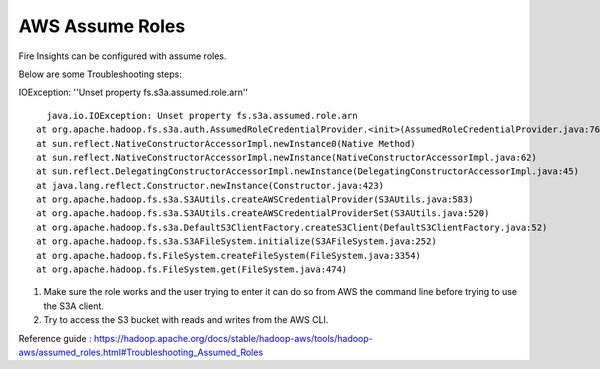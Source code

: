 AWS Assume Roles
====

Fire Insights can be configured with assume roles.

Below are some Troubleshooting steps:


IOException: ''Unset property fs.s3a.assumed.role.arn''

::

    java.io.IOException: Unset property fs.s3a.assumed.role.arn
  at org.apache.hadoop.fs.s3a.auth.AssumedRoleCredentialProvider.<init>(AssumedRoleCredentialProvider.java:76)
  at sun.reflect.NativeConstructorAccessorImpl.newInstance0(Native Method)
  at sun.reflect.NativeConstructorAccessorImpl.newInstance(NativeConstructorAccessorImpl.java:62)
  at sun.reflect.DelegatingConstructorAccessorImpl.newInstance(DelegatingConstructorAccessorImpl.java:45)
  at java.lang.reflect.Constructor.newInstance(Constructor.java:423)
  at org.apache.hadoop.fs.s3a.S3AUtils.createAWSCredentialProvider(S3AUtils.java:583)
  at org.apache.hadoop.fs.s3a.S3AUtils.createAWSCredentialProviderSet(S3AUtils.java:520)
  at org.apache.hadoop.fs.s3a.DefaultS3ClientFactory.createS3Client(DefaultS3ClientFactory.java:52)
  at org.apache.hadoop.fs.s3a.S3AFileSystem.initialize(S3AFileSystem.java:252)
  at org.apache.hadoop.fs.FileSystem.createFileSystem(FileSystem.java:3354)
  at org.apache.hadoop.fs.FileSystem.get(FileSystem.java:474)
  

1. Make sure the role works and the user trying to enter it can do so from AWS the command line before trying to use the S3A client.
2. Try to access the S3 bucket with reads and writes from the AWS CLI.


Reference guide : https://hadoop.apache.org/docs/stable/hadoop-aws/tools/hadoop-aws/assumed_roles.html#Troubleshooting_Assumed_Roles
